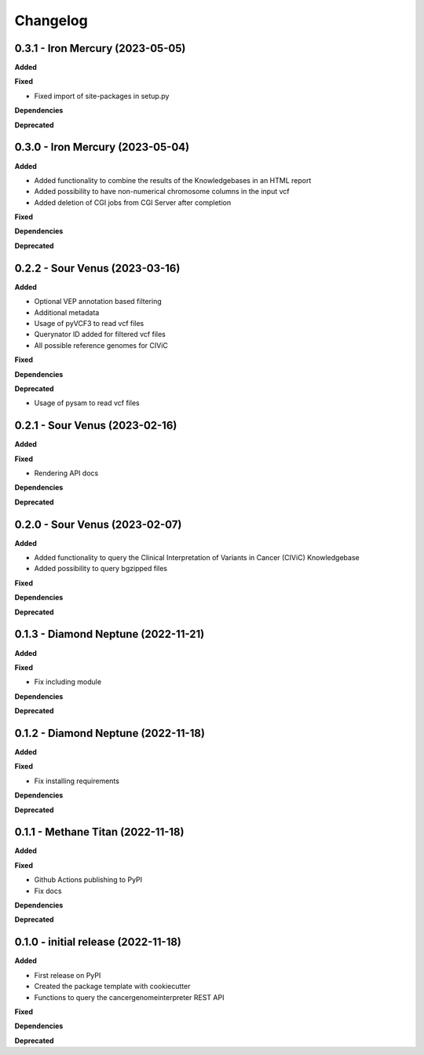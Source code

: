 Changelog
============

0.3.1 - Iron Mercury  (2023-05-05)
---------------------------------------------

**Added**

**Fixed**

* Fixed import of site-packages in setup.py

**Dependencies**

**Deprecated**

0.3.0 - Iron Mercury  (2023-05-04)
---------------------------------------------

**Added**

* Added functionality to combine the results of the Knowledgebases in an HTML report
* Added possibility to have non-numerical chromosome columns in the input vcf
* Added deletion of CGI jobs from CGI Server after completion

**Fixed**

**Dependencies**

**Deprecated**

0.2.2 - Sour Venus  (2023-03-16)
---------------------------------------------

**Added**

* Optional VEP annotation based filtering
* Additional metadata
* Usage of pyVCF3 to read vcf files
* Querynator ID added for filtered vcf files
* All possible reference genomes for CIViC

**Fixed**

**Dependencies**

**Deprecated**

* Usage of pysam to read vcf files


0.2.1 - Sour Venus  (2023-02-16)
---------------------------------------------

**Added**

**Fixed**

* Rendering API docs

**Dependencies**

**Deprecated**

0.2.0 - Sour Venus  (2023-02-07)
---------------------------------------------

**Added**

* Added functionality to query the Clinical Interpretation of Variants in Cancer (CIViC) Knowledgebase
* Added possibility to query bgzipped files

**Fixed**

**Dependencies**

**Deprecated**

0.1.3 - Diamond Neptune  (2022-11-21)
---------------------------------------------

**Added**

**Fixed**

* Fix including module

**Dependencies**

**Deprecated**

0.1.2 - Diamond Neptune  (2022-11-18)
---------------------------------------------

**Added**

**Fixed**

* Fix installing requirements

**Dependencies**

**Deprecated**

0.1.1 -  Methane Titan (2022-11-18)
---------------------------------------------

**Added**

**Fixed**

* Github Actions publishing to PyPI
* Fix docs

**Dependencies**

**Deprecated**


0.1.0 - initial release (2022-11-18)
---------------------------------------------

**Added**

* First release on PyPI
* Created the package template with cookiecutter
* Functions to query the cancergenomeinterpreter REST API

**Fixed**

**Dependencies**

**Deprecated**
